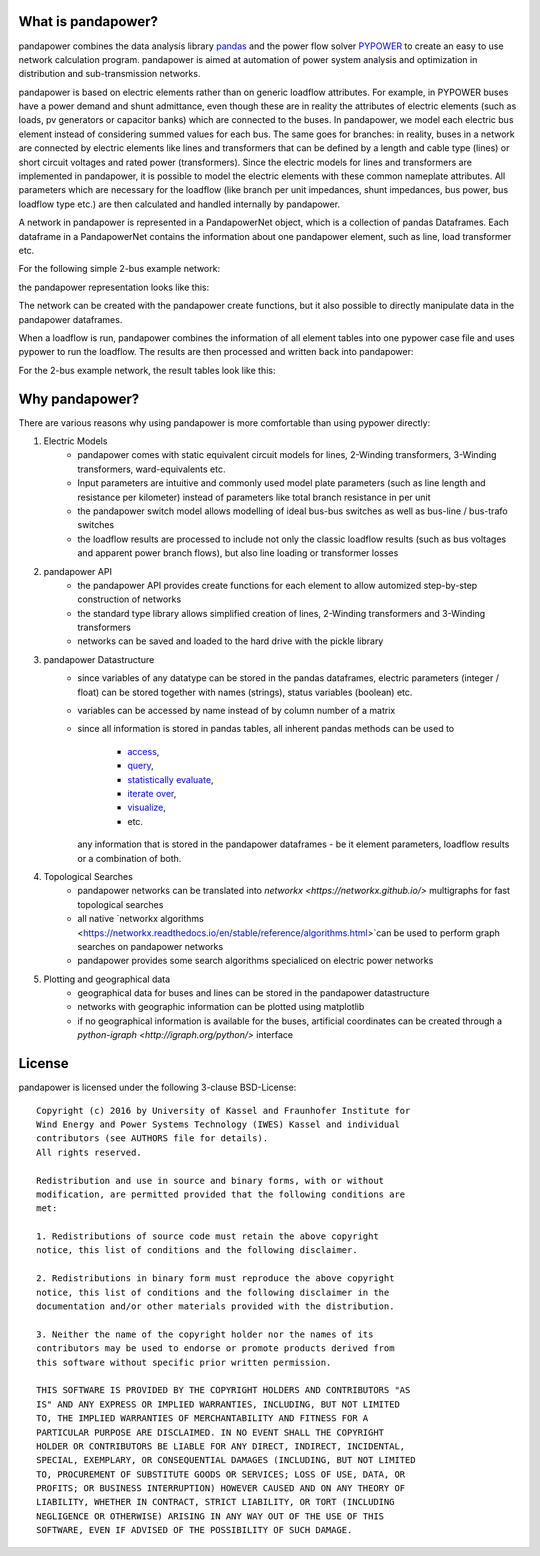 ﻿What is pandapower?
=====================

pandapower combines the data analysis library `pandas <http://pandas.pydata.org/>`_ and the power flow solver `PYPOWER <https://pypi.python.org/pypi/PYPOWER>`_ to create an easy to use network calculation program.
pandapower is aimed at automation of power system analysis and optimization in distribution and sub-transmission networks.

pandapower is based on electric elements rather than on generic loadflow attributes. For example, in PYPOWER buses have a power demand and shunt admittance, even though these are in reality the attributes of electric
elements (such as loads, pv generators or capacitor banks) which are connected to the buses. In pandapower, we model each electric bus element instead of considering summed values for each bus.
The same goes for branches: in reality, buses in a network are connected by electric elements like lines and transformers that can be defined by a length and cable type (lines) or short circuit 
voltages and rated power (transformers). Since the electric models for lines and transformers are implemented in pandapower, it is possible to model the electric elements with these common nameplate
attributes. All parameters which are necessary for the loadflow (like branch per unit impedances, shunt impedances, bus power, bus loadflow type etc.) are then calculated and handled internally by pandapower.

A network in pandapower is represented in a PandapowerNet object, which is a collection of pandas Dataframes.
Each dataframe in a PandapowerNet contains the information about one pandapower element, such as line, load transformer etc.

For the following simple 2-bus example network:

.. image:: /docs/pandapower/pics/2bus-system.png
		:width: 20em
		:alt: alternate Text
		:align: center 

the pandapower representation looks like this:

.. image:: /docs/pandapower/pics/pandapower_datastructure.png
		:width: 40em
		:alt: alternate Text
		:align: center

The network can be created with the pandapower create functions, but it also possible to directly manipulate data in the pandapower dataframes.

When a loadflow is run, pandapower combines the information of all element tables into one pypower case file and uses pypower to run the loadflow. The results are then processed and written back into pandapower:
        
.. image:: /docs/pandapower/pics/pandapower_loadflow.png
		:width: 40em
		:alt: alternate Text
		:align: center

For the 2-bus example network, the result tables look like this:

.. image:: /docs/pandapower/pics/pandapower_results.png
		:width: 40em
		:alt: alternate Text
		:align: center

       
Why pandapower?
=====================

There are various reasons why using pandapower is more comfortable than using pypower directly:
   
1. Electric Models
    - pandapower comes with static equivalent circuit models for lines, 2-Winding transformers, 3-Winding transformers, ward-equivalents etc.
    - Input parameters are intuitive and commonly used model plate parameters (such as line length and resistance per kilometer) instead of parameters like total branch resistance in per unit
    - the pandapower switch model allows modelling of ideal bus-bus switches as well as bus-line / bus-trafo switches
    - the loadflow results are processed to include not only the classic loadflow results (such as bus voltages and apparent power branch flows), but also line loading or transformer losses

2. pandapower API
    - the pandapower API provides create functions for each element to allow automized step-by-step construction of networks
    - the standard type library allows simplified creation of lines, 2-Winding transformers and 3-Winding transformers
    - networks can be saved and loaded to the hard drive with the pickle library

3. pandapower Datastructure
    - since variables of any datatype can be stored in the pandas dataframes, electric parameters (integer / float) can be stored together with names (strings), status variables (boolean) etc.
    - variables can be accessed by name instead of by column number of a matrix
    - since all information is stored in pandas tables, all inherent pandas methods can be used to
    
        - `access <http://pandas.pydata.org/pandas-docs/stable/indexing.html>`_,
        - `query <http://pandas.pydata.org/pandas-docs/stable/indexing.html#boolean-indexing>`_,
        - `statistically evaluate <http://pandas.pydata.org/pandas-docs/version/0.17.1/api.html#api-dataframe-stats>`_,
        - `iterate over <http://pandas.pydata.org/pandas-docs/stable/basics.html#iteration>`_,
        - `visualize <http://pandas.pydata.org/pandas-docs/stable/visualization.html>`_,
        -  etc.
        
      any information that is stored in the pandapower dataframes - be it element parameters, loadflow results or a combination of both.

4. Topological Searches
    - pandapower networks can be translated into `networkx <https://networkx.github.io/>` multigraphs for fast topological searches
    - all native `networkx algorithms <https://networkx.readthedocs.io/en/stable/reference/algorithms.html>`can be used to perform graph searches on pandapower networks
    - pandapower provides some search algorithms specialiced on electric power networks

5. Plotting and geographical data
    - geographical data for buses and lines can be stored in the pandapower datastructure
    - networks with geographic information can be plotted using matplotlib
    - if no geographical information is available for the buses, artificial coordinates can be created through a `python-igraph <http://igraph.org/python/>` interface
      
License
=========

.. highlight:: none

pandapower is licensed under the following 3-clause BSD-License: ::
    
    Copyright (c) 2016 by University of Kassel and Fraunhofer Institute for
    Wind Energy and Power Systems Technology (IWES) Kassel and individual
    contributors (see AUTHORS file for details).
    All rights reserved.

    Redistribution and use in source and binary forms, with or without
    modification, are permitted provided that the following conditions are
    met:

    1. Redistributions of source code must retain the above copyright
    notice, this list of conditions and the following disclaimer.

    2. Redistributions in binary form must reproduce the above copyright
    notice, this list of conditions and the following disclaimer in the
    documentation and/or other materials provided with the distribution.

    3. Neither the name of the copyright holder nor the names of its
    contributors may be used to endorse or promote products derived from
    this software without specific prior written permission.

    THIS SOFTWARE IS PROVIDED BY THE COPYRIGHT HOLDERS AND CONTRIBUTORS "AS
    IS" AND ANY EXPRESS OR IMPLIED WARRANTIES, INCLUDING, BUT NOT LIMITED
    TO, THE IMPLIED WARRANTIES OF MERCHANTABILITY AND FITNESS FOR A
    PARTICULAR PURPOSE ARE DISCLAIMED. IN NO EVENT SHALL THE COPYRIGHT
    HOLDER OR CONTRIBUTORS BE LIABLE FOR ANY DIRECT, INDIRECT, INCIDENTAL,
    SPECIAL, EXEMPLARY, OR CONSEQUENTIAL DAMAGES (INCLUDING, BUT NOT LIMITED
    TO, PROCUREMENT OF SUBSTITUTE GOODS OR SERVICES; LOSS OF USE, DATA, OR
    PROFITS; OR BUSINESS INTERRUPTION) HOWEVER CAUSED AND ON ANY THEORY OF
    LIABILITY, WHETHER IN CONTRACT, STRICT LIABILITY, OR TORT (INCLUDING
    NEGLIGENCE OR OTHERWISE) ARISING IN ANY WAY OUT OF THE USE OF THIS
    SOFTWARE, EVEN IF ADVISED OF THE POSSIBILITY OF SUCH DAMAGE.
    
.. highlight:: python
